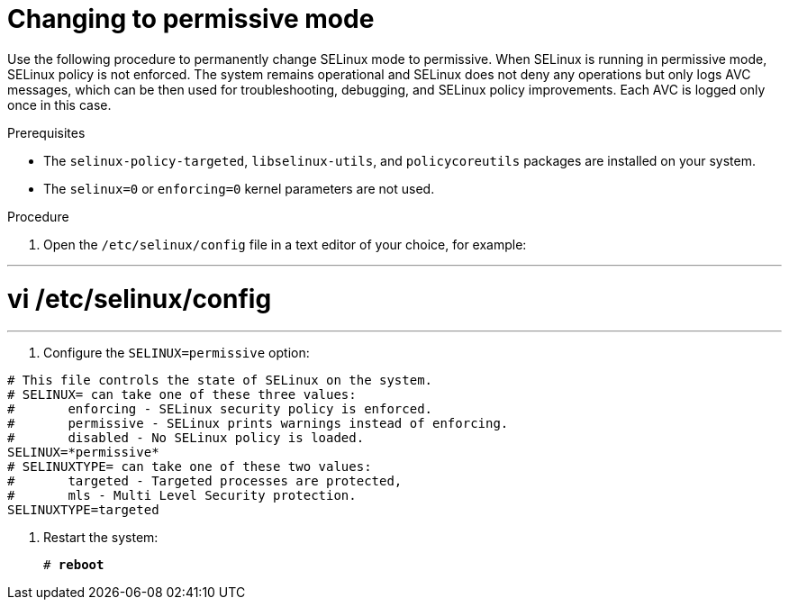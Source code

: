 // Module included in the following assemblies:
//
// assembly_changing-selinux-states-and-modes.adoc

[#{context}-changing-to-permissive-mode]
= Changing to permissive mode

Use the following procedure to permanently change SELinux mode to permissive. When SELinux is running in permissive mode, SELinux policy is not enforced. The system remains operational and SELinux does not deny any operations but only logs AVC messages, which can be then used for troubleshooting, debugging, and SELinux policy improvements. Each AVC is logged only once in this case. 

.Prerequisites 

* The `selinux-policy-targeted`, `libselinux-utils`, and `policycoreutils` packages are installed on your system.
* The `selinux=0` or `enforcing=0` kernel parameters are not used. 

.Procedure

. Open the `/etc/selinux/config` file in a text editor of your choice, for example:

---
# vi /etc/selinux/config
---

. Configure the `SELINUX=permissive` option:
[subs="quotes"]
----
# This file controls the state of SELinux on the system.
# SELINUX= can take one of these three values:
#       enforcing - SELinux security policy is enforced.
#       permissive - SELinux prints warnings instead of enforcing.
#       disabled - No SELinux policy is loaded.
SELINUX=*permissive*
# SELINUXTYPE= can take one of these two values:
#       targeted - Targeted processes are protected,
#       mls - Multi Level Security protection.
SELINUXTYPE=targeted
----

. Restart the system:
+
[subs="quotes"]
----
# *reboot*
----

